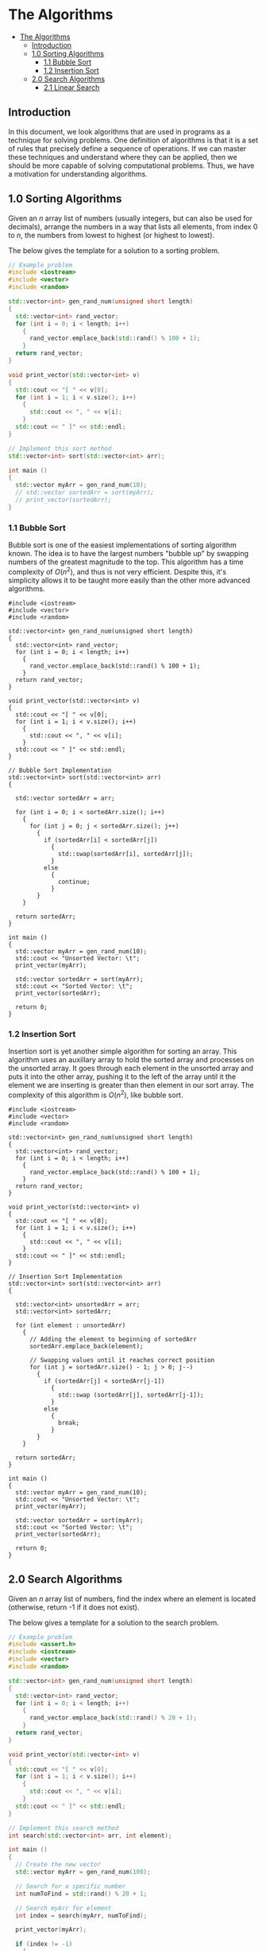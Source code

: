 * The Algorithms
:PROPERTIES:
:TOC:      :include all
:END:
:CONTENTS:
- [[#the-algorithms][The Algorithms]]
  - [[#introduction][Introduction]]
  - [[#10-sorting-algorithms][1.0 Sorting Algorithms]]
    - [[#11-bubble-sort][1.1 Bubble Sort]]
    - [[#12-insertion-sort][1.2 Insertion Sort]]
  - [[#20-search-algorithms][2.0 Search Algorithms]]
    - [[#21-linear-search][2.1 Linear Search]]
:END:

** Introduction

In this document, we look algorithms that are used in programs as a
technique for solving problems. One definition of algorithms is that
it is a set of rules that precisely define a sequence of
operations. If we can master these techniques and
understand where they can be applied, then we should be more capable
of solving computational problems. Thus, we have a motivation for
understanding algorithms.

** 1.0 Sorting Algorithms

Given an $n$ array list of numbers (usually integers, but can also be
used for decimals), arrange the numbers in a way that lists all
elements, from index $0$ to $n$, the numbers from lowest to highest
(or highest to lowest).

The below gives the template for a solution to a sorting problem. 
#+begin_src cpp :results raw :output drawer
  // Example problem
  #include <iostream>
  #include <vector>
  #include <random>

  std::vector<int> gen_rand_num(unsigned short length)
  {
    std::vector<int> rand_vector;
    for (int i = 0; i < length; i++)
      {
        rand_vector.emplace_back(std::rand() % 100 + 1);
      }
    return rand_vector;
  }

  void print_vector(std::vector<int> v)
  {
    std::cout << "[ " << v[0];
    for (int i = 1; i < v.size(); i++)
      {
        std::cout << ", " << v[i];
      }
    std::cout << " ]" << std::endl;
  }

  // Implement this sort method
  std::vector<int> sort(std::vector<int> arr);

  int main ()
  {
    std::vector myArr = gen_rand_num(10);
    // std::vector sortedArr = sort(myArr);
    // print_vector(sortedArr);
  }
#+end_src

*** 1.1 Bubble Sort
Bubble sort is one of the easiest implementations of sorting algorithm
known. The idea is to have the largest numbers "bubble up" by swapping
numbers of the greatest magnitude to the top. This algorithm has a
time complexity of $O(n^2)$, and thus is not very efficient. Despite
this, it's simplicity allows it to be taught more easily than the
other more advanced algorithms.

# :results raw :output drawer :exports both
#+begin_src cpp output drawer :exports both
  #include <iostream>
  #include <vector>
  #include <random>

  std::vector<int> gen_rand_num(unsigned short length)
  {
    std::vector<int> rand_vector;
    for (int i = 0; i < length; i++)
      {
        rand_vector.emplace_back(std::rand() % 100 + 1);
      }
    return rand_vector;
  }

  void print_vector(std::vector<int> v)
  {
    std::cout << "[ " << v[0];
    for (int i = 1; i < v.size(); i++)
      {
        std::cout << ", " << v[i];
      }
    std::cout << " ]" << std::endl;
  }

  // Bubble Sort Implementation
  std::vector<int> sort(std::vector<int> arr)
  {

    std::vector sortedArr = arr;
  
    for (int i = 0; i < sortedArr.size(); i++)
      {
        for (int j = 0; j < sortedArr.size(); j++)
          {
            if (sortedArr[i] < sortedArr[j])
              {
                std::swap(sortedArr[i], sortedArr[j]);
              }
            else
              {
                continue;
              }
          }
      }

    return sortedArr;
  }

  int main ()
  {
    std::vector myArr = gen_rand_num(10);
    std::cout << "Unsorted Vector: \t";
    print_vector(myArr);

    std::vector sortedArr = sort(myArr);
    std::cout << "Sorted Vector: \t";
    print_vector(sortedArr);

    return 0;
  }
#+end_src

#+RESULTS:
| Unsorted Vector: | [ 84, 87, 78, 16, 94, 36, 87, 93, 50, 22 ] |
| Sorted Vector:   | [ 16, 22, 36, 50, 78, 84, 87, 87, 93, 94 ] |

*** 1.2 Insertion Sort
:PROPERTIES:
:TOC:      :include all
:END:
Insertion sort is yet another simple algorithm for sorting an
array. This algorithm uses an auxillary array to hold the sorted array
and processes on the unsorted array. It goes through each element in
the unsorted array and puts it into the other array, pushing it to the
left of the array until it the element we are inserting is greater
than then element in our sort array. The complexity of this algorithm
is $O(n^2)$, like bubble sort.

#+begin_src cpp output drawer :exports both
  #include <iostream>
  #include <vector>
  #include <random>

  std::vector<int> gen_rand_num(unsigned short length)
  {
    std::vector<int> rand_vector;
    for (int i = 0; i < length; i++)
      {
        rand_vector.emplace_back(std::rand() % 100 + 1);
      }
    return rand_vector;
  }

  void print_vector(std::vector<int> v)
  {
    std::cout << "[ " << v[0];
    for (int i = 1; i < v.size(); i++)
      {
        std::cout << ", " << v[i];
      }
    std::cout << " ]" << std::endl;
  }

  // Insertion Sort Implementation
  std::vector<int> sort(std::vector<int> arr)
  {

    std::vector<int> unsortedArr = arr;
    std::vector<int> sortedArr;

    for (int element : unsortedArr)
      {
        // Adding the element to beginning of sortedArr
        sortedArr.emplace_back(element);

        // Swapping values until it reaches correct position
        for (int j = sortedArr.size() - 1; j > 0; j--)
          {
            if (sortedArr[j] < sortedArr[j-1])
              {
                std::swap (sortedArr[j], sortedArr[j-1]);
              }
            else
              {
                break;
              }
          }
      }

    return sortedArr;
  }

  int main ()
  {
    std::vector myArr = gen_rand_num(10);
    std::cout << "Unsorted Vector: \t";
    print_vector(myArr);

    std::vector sortedArr = sort(myArr);
    std::cout << "Sorted Vector: \t";
    print_vector(sortedArr);

    return 0;
  }
#+end_src

#+RESULTS:
| Unsorted Vector: | [ 84, 87, 78, 16, 94, 36, 87, 93, 50, 22 ] |
| Sorted Vector:   | [ 16, 22, 36, 50, 78, 84, 87, 87, 93, 94 ] |

** 2.0 Search Algorithms

Given an $n$ array list of numbers, find the index where an element is
located (otherwise, return -1 if it does not exist).

The below gives a template for a solution to the search problem.
#+begin_src cpp :results raw :output drawer
  // Example problem
  #include <assert.h>
  #include <iostream>
  #include <vector>
  #include <random>

  std::vector<int> gen_rand_num(unsigned short length)
  {
    std::vector<int> rand_vector;
    for (int i = 0; i < length; i++)
      {
        rand_vector.emplace_back(std::rand() % 20 + 1);
      }
    return rand_vector;
  }

  void print_vector(std::vector<int> v)
  {
    std::cout << "[ " << v[0];
    for (int i = 1; i < v.size(); i++)
      {
        std::cout << ", " << v[i];
      }
    std::cout << " ]" << std::endl;
  }

  // Implement this search method
  int search(std::vector<int> arr, int element);

  int main ()
  {
    // Create the new vector
    std::vector myArr = gen_rand_num(100);

    // Search for a specific number
    int numToFind = std::rand() % 20 + 1;

    // Search myArr for element
    int index = search(myArr, numToFind);

    print_vector(myArr);

    if (index != -1)
      {
        std::cout << "Find: " << numToFind << "\n"
                  << "Index: " << index << "\n"
                  << "Is equal? " << (numToFind == myArr[index] ? "Yep." : "Nope.");
      }
    else
      {
        std::cout << "Could not find " << numToFind << " in the array: ";
      }

    return 0;
  }
#+end_src

*** 2.1 Linear Search
Linear search is a sequential search algorithm and is one of the
easiest to implement. Essentially, it works by going through the
entire vector one-by-one, comparing the number desired with the number
requested. Below, you an see that the implementation is just a simple
for loop. 

#+begin_src cpp :results raw :output drawer
  // Example problem
  #include <assert.h>
  #include <iostream>
  #include <vector>
  #include <random>

  std::vector<int> gen_rand_num(unsigned short length)
  {
    std::vector<int> rand_vector;
    for (int i = 0; i < length; i++)
      {
        rand_vector.emplace_back(std::rand() % 20 + 1);
      }
    return rand_vector;
  }

  void print_vector(std::vector<int> v)
  {
    std::cout << "[ " << v[0];
    for (int i = 1; i < v.size(); i++)
      {
        std::cout << ", " << v[i];
      }
    std::cout << " ]" << std::endl;
  }

  // Linear search algorithm (very simple)
  int search(std::vector<int> arr, int element)
  {
    for (int i = 0; i < arr.size(); i++)
      {
        if (arr[i] == element)
          {
            return i;
          }
        else
          {
            continue;
          }
      }

    // If cannot find a number, return -1.
    return -1;
  }

  int main ()
  {
    // Create the new vector
    std::vector myArr = gen_rand_num(100);

    // Search for a specific number
    int numToFind = std::rand() % 20 + 1;

    // Search myArr for element
    int index = search(myArr, numToFind);

    print_vector(myArr);

    if (index != -1)
      {
        std::cout << "Find: " << numToFind << "\n"
                  << "Index: " << index << "\n"
                  << "Is equal? " << (numToFind == myArr[index] ? "Yep." : "Nope.");
      }
    else
      {
        std::cout << "Could not find " << numToFind << " in the array.";
      }

    return 0;
  }
#+end_src

#+RESULTS:
[ 4, 7, 18, 16, 14, 16, 7, 13, 10, 2, 3, 8, 11, 20, 4, 7, 1, 7, 13, 17, 12, 9, 8, 10, 3, 11, 3, 4, 8, 16, 10, 3, 3, 19, 10, 8, 14, 17, 12, 3, 10, 14, 2, 20, 5, 18, 19, 5, 16, 11, 14, 7, 12, 1, 17, 14, 3, 11, 17, 2, 6, 6, 5, 8, 17, 6, 7, 10, 14, 18, 5, 16, 3, 6, 15, 8, 15, 5, 4, 11, 8, 9, 17, 19, 9, 5, 4, 12, 15, 20, 13, 1, 17, 9, 20, 13, 7, 7, 15, 20 ]
Find: 16
Index: 3
Is equal? Yep.
